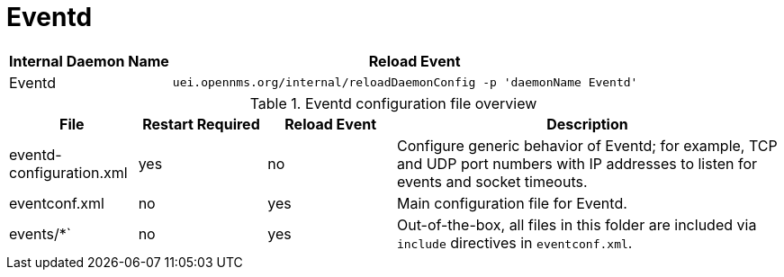 
[[ga-opennms-operation-daemon-config-files-eventd]]
= Eventd

[options="header"]
[cols="1,3"]
|===
| Internal Daemon Name | Reload Event
| Eventd            | `uei.opennms.org/internal/reloadDaemonConfig -p 'daemonName Eventd'`
|===

.Eventd configuration file overview
[options="header"]
[cols="1,1,1,3"]
|===
| File                        | Restart Required | Reload Event | Description
| eventd-configuration.xml  | yes              | no           | Configure generic behavior of Eventd; for example, TCP and UDP port numbers with IP addresses to listen for events and socket timeouts.
| eventconf.xml             | no               | yes          | Main configuration file for Eventd.
| events/*`                  | no               | yes          | Out-of-the-box, all files in this folder are included via `include` directives in `eventconf.xml`.
|===
